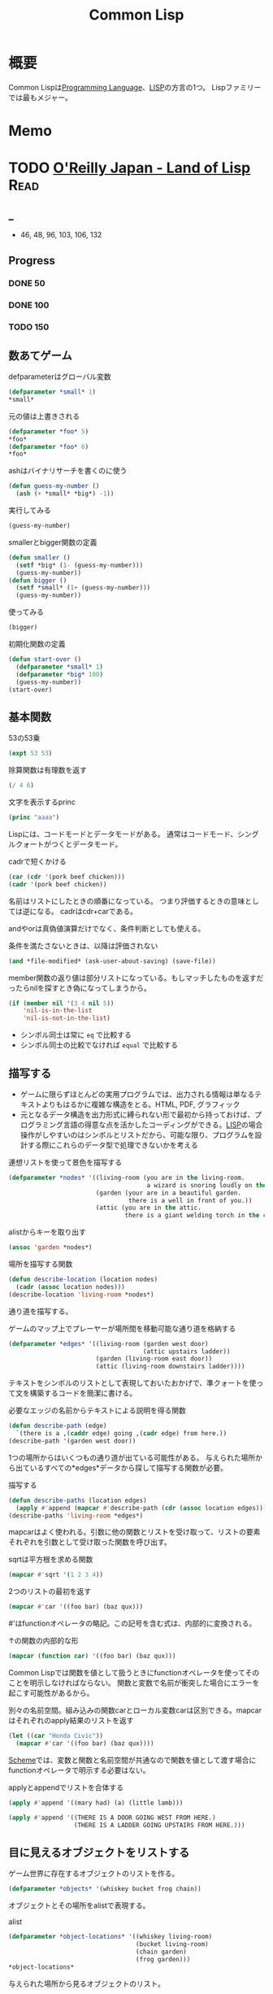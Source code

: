 :PROPERTIES:
:ID:       2337587f-0d95-484f-922a-f4cca1ace49e
:header-args+: :wrap :results raw
:END:
#+title: Common Lisp
* 概要
Common Lispは[[id:868ac56a-2d42-48d7-ab7f-7047c85a8f39][Programming Language]]、[[id:18fbe00f-4ec8-4ca0-adfa-2d1381669642][LISP]]の方言の1つ。
Lispファミリーでは最もメジャー。
* Memo
* TODO [[https://www.oreilly.co.jp/books/9784873115870/][O'Reilly Japan - Land of Lisp]]                                   :Read:
:LOGBOOK:
CLOCK: [2022-02-23 Wed 19:12]--[2022-02-23 Wed 19:37] =>  0:25
CLOCK: [2022-02-22 Tue 23:05]--[2022-02-22 Tue 23:30] =>  0:25
CLOCK: [2022-02-21 Mon 10:33]--[2022-02-21 Mon 10:59] =>  0:26
CLOCK: [2022-02-20 Sun 22:35]--[2022-02-20 Sun 23:00] =>  0:25
CLOCK: [2022-02-20 Sun 22:08]--[2022-02-20 Sun 22:33] =>  0:25
CLOCK: [2022-02-20 Sun 21:33]--[2022-02-20 Sun 21:58] =>  0:25
CLOCK: [2022-02-20 Sun 21:05]--[2022-02-20 Sun 21:31] =>  0:26
CLOCK: [2022-02-18 Fri 23:28]--[2022-02-18 Fri 23:53] =>  0:25
CLOCK: [2022-02-18 Fri 22:53]--[2022-02-18 Fri 23:18] =>  0:25
CLOCK: [2022-02-17 Thu 10:28]--[2022-02-17 Thu 10:53] =>  0:25
CLOCK: [2022-02-17 Thu 09:27]--[2022-02-17 Thu 09:52] =>  0:25
CLOCK: [2022-02-17 Thu 09:53]--[2022-02-17 Thu 10:18] =>  0:25
CLOCK: [2022-02-23 Wed 19:42]--[2022-02-23 Wed 20:07] =>  0:25
CLOCK: [2022-02-23 Wed 18:04]--[2022-02-23 Wed 18:29] =>  0:25
CLOCK: [2022-02-23 Wed 12:55]--[2022-02-23 Wed 13:20] =>  0:25
CLOCK: [2022-02-23 Wed 12:05]--[2022-02-23 Wed 12:30] =>  0:25
CLOCK: [2022-02-23 Wed 11:21]--[2022-02-23 Wed 11:46] =>  0:25
CLOCK: [2022-02-23 Wed 10:54]--[2022-02-23 Wed 11:19] =>  0:25
:END:
** _
- 46, 48, 96, 103, 106, 132
** Progress
*** DONE 50
CLOSED: [2022-02-17 Thu 23:42] DEADLINE: <2022-02-17 Thu 23:59>
*** DONE 100
CLOSED: [2022-02-22 Tue 23:25] DEADLINE: <2022-02-18 Fri 23:59>
*** TODO 150
** 数あてゲーム
#+caption: defparameterはグローバル変数
#+begin_src lisp
  (defparameter *small* 1)
  *small*
#+end_src

#+RESULTS:
#+begin_results
1
#+end_results

#+caption: 元の値は上書きされる
#+begin_src lisp
  (defparameter *foo* 5)
  ,*foo*
  (defparameter *foo* 6)
  ,*foo*
#+end_src

#+RESULTS:
#+begin_results
6
#+end_results

#+caption: ashはバイナリサーチを書くのに使う
#+begin_src lisp
  (defun guess-my-number ()
    (ash (+ *small* *big*) -1))
#+end_src

#+RESULTS:
#+begin_results
GUESS-MY-NUMBER
#+end_results

#+caption: 実行してみる
#+begin_src lisp
  (guess-my-number)
#+end_src

#+RESULTS:
#+begin_results
50
#+end_results

#+caption: smallerとbigger関数の定義
#+begin_src lisp
  (defun smaller ()
    (setf *big* (1- (guess-my-number)))
    (guess-my-number))
  (defun bigger ()
    (setf *small* (1+ (guess-my-number)))
    (guess-my-number))
#+end_src

#+RESULTS:
#+begin_results
BIGGER
#+end_results

#+caption: 使ってみる
#+begin_src lisp
  (bigger)
#+end_src

#+RESULTS:
#+begin_results
75
#+end_results

#+caption: 初期化関数の定義
#+begin_src lisp
  (defun start-over ()
    (defparameter *small* 1)
    (defparameter *big* 100)
    (guess-my-number))
  (start-over)
#+end_src

#+RESULTS:
#+begin_results
50
#+end_results
** 基本関数
#+caption: 53の53乗
#+begin_src lisp
(expt 53 53)
#+end_src

#+RESULTS:
#+begin_results
24356848165022712132477606520104725518533453128685640844505130879576720609150223301256150373
#+end_results

#+caption: 除算関数は有理数を返す
#+begin_src lisp
(/ 4 6)
#+end_src

#+RESULTS:
#+begin_results
2/3
#+end_results

#+caption: 文字を表示するprinc
#+begin_src lisp
(princ "aaaa")
#+end_src

#+RESULTS:
#+begin_results
aaaa
#+end_results

Lispには、コードモードとデータモードがある。
通常はコードモード、シングルクォートがつくとデータモード。

#+caption: cadrで短くかける
#+begin_src lisp
  (car (cdr '(pork beef chicken)))
  (cadr '(pork beef chicken))
#+end_src
名前はリストにしたときの順番になっている。
つまり評価するときの意味としては逆になる。
cadrはcdr+carである。

andやorは真偽値演算だけでなく、条件判断としても使える。
#+caption: 条件を満たさないときは、以降は評価されない
#+begin_src lisp
  (and *file-modified* (ask-user-about-saving) (save-file))
#+end_src

member関数の返り値は部分リストになっている。もしマッチしたものを返すだったらnilを探すとき偽になってしまうから。
#+caption:
#+begin_src lisp
  (if (member nil '(3 4 nil 5))
      'nil-is-in-the-list
      'nil-is-not-in-the-list)
#+end_src

- シンボル同士は常に ~eq~ で比較する
- シンボル同士の比較でなければ ~equal~ で比較する
** 描写する
- ゲームに限らずほとんどの実用プログラムでは、出力される情報は単なるテキストよりもはるかに複雑な構造をとる。HTML, PDF, グラフィック
- 元となるデータ構造を出力形式に縛られない形で最初から持っておけば、プログラミング言語の得意な点を活かしたコーディングができる。[[id:18fbe00f-4ec8-4ca0-adfa-2d1381669642][LISP]]の場合操作がしやすいのはシンボルとリストだから、可能な限り、プログラムを設計する際にこれらのデータ型で処理できないかを考える

#+caption: 連想リストを使って景色を描写する
#+begin_src lisp
  (defparameter *nodes* '((living-room (you are in the living-room.
                                        a wizard is snoring loudly on the couch.))
                          (garden (your are in a beautiful garden.
                                   there is a well in front of you.))
                          (attic (you are in the attic.
                                  there is a giant welding torch in the corner.))))
#+end_src

#+RESULTS:
#+begin_results
*NODES*
#+end_results

#+caption: alistからキーを取り出す
#+begin_src lisp
  (assoc 'garden *nodes*)
#+end_src

#+RESULTS:
#+begin_results
(GARDEN (YOUR ARE IN A BEAUTIFUL GARDEN. THERE IS A WELL IN FRONT OF YOU.))
#+end_results

#+caption: 場所を描写する関数
#+begin_src lisp
  (defun describe-location (location nodes)
    (cadr (assoc location nodes)))
  (describe-location 'living-room *nodes*)
#+end_src

#+RESULTS:
#+begin_results
(YOU ARE IN THE LIVING-ROOM. A WIZARD IS SNORING LOUDLY ON THE COUCH.)
#+end_results

通り道を描写する。
#+caption: ゲームのマップ上でプレーヤーが場所間を移動可能な通り道を格納する
#+begin_src lisp
  (defparameter *edges* '((living-room (garden west door)
                                       (attic upstairs ladder))
                          (garden (living-room east door))
                          (attic (living-room downstairs ladder))))
#+end_src

#+RESULTS:
#+begin_results
*EDGES*
#+end_results

テキストをシンボルのリストとして表現しておいたおかげで、準クォートを使って文を構築するコードを簡潔に書ける。

#+caption: 必要なエッジの名前からテキストによる説明を得る関数
#+begin_src lisp
  (defun describe-path (edge)
    `(there is a ,(caddr edge) going ,(cadr edge) from here.))
  (describe-path '(garden west door))
#+end_src

#+RESULTS:
#+begin_results
(THERE IS A DOOR GOING WEST FROM HERE.)
#+end_results

1つの場所からはいくつもの通り道が出ている可能性がある。
与えられた場所から出ているすべての*edges*データから探して描写する関数が必要。

#+caption: 描写する
#+begin_src lisp
  (defun describe-paths (location edges)
    (apply #'append (mapcar #'describe-path (cdr (assoc location edges)))))
  (describe-paths 'living-room *edges*)
#+end_src

#+RESULTS:
#+begin_results
(THERE IS A DOOR GOING WEST FROM HERE. THERE IS A LADDER GOING UPSTAIRS FROM
 HERE.)
#+end_results

mapcarはよく使われる。引数に他の関数とリストを受け取って、リストの要素それぞれを引数として受け取った関数を呼び出す。
#+caption: sqrtは平方根を求める関数
#+begin_src lisp
(mapcar #'sqrt '(1 2 3 4))
#+end_src

#+RESULTS:
#+begin_results
(1 1.4142135 1.7320508 2)
#+end_results

#+caption: 2つのリストの最初を返す
#+begin_src lisp
  (mapcar #'car '((foo bar) (baz qux)))
#+end_src

#+RESULTS:
#+begin_results
(FOO BAZ)
#+end_results

#'はfunctionオペレータの略記。この記号を含む式は、内部的に変換される。
#+caption: ↑の関数の内部的な形
#+begin_src lisp
  (mapcar (function car) '((foo bar) (baz qux)))
#+end_src

#+RESULTS:
#+begin_results
(FOO BAZ)
#+end_results

Common Lispでは関数を値として扱うときにfunctionオペレータを使ってそのことを明示しなければならない。
関数と変数で名前が衝突した場合にエラーを起こす可能性があるから。

#+caption: 別々の名前空間。組み込みの関数carとローカル変数carは区別できる。mapcarはそれぞれのapply結果のリストを返す
#+begin_src lisp
  (let ((car "Honda Civic"))
    (mapcar #'car '((foo bar) (baz qux))))
#+end_src

#+RESULTS:
#+begin_results
(FOO BAZ)
#+end_results

[[id:53a7a781-8398-4069-8735-6ac5b8c3bc05][Scheme]]では、変数と関数と名前空間が共通なので関数を値として渡す場合にfunctionオペレータで明示する必要はない。

#+caption: applyとappendでリストを合体する
#+begin_src lisp
  (apply #'append '((mary had) (a) (little lamb)))
#+end_src

#+RESULTS:
#+begin_results
(MARY HAD A LITTLE LAMB)
#+end_results

#+caption:
#+begin_src lisp
  (apply #'append '((THERE IS A DOOR GOING WEST FROM HERE.)
                    (THERE IS A LADDER GOING UPSTAIRS FROM HERE.)))
#+end_src

#+RESULTS:
#+begin_results
(THERE IS A DOOR GOING WEST FROM HERE. THERE IS A LADDER GOING UPSTAIRS FROM
 HERE.)
#+end_results

** 目に見えるオブジェクトをリストする
ゲーム世界に存在するオブジェクトのリストを作る。

#+caption:
#+begin_src lisp
(defparameter *objects* '(whiskey bucket frog chain))
#+end_src

#+RESULTS:
#+begin_results
*OBJECTS*
#+end_results

オブジェクトとその場所をalistで表現する。
#+caption: alist
#+begin_src lisp
  (defparameter *object-locations* '((whiskey living-room)
                                     (bucket living-room)
                                     (chain garden)
                                     (frog garden)))
  *object-locations*
#+end_src

#+RESULTS:
#+begin_results
((WHISKEY LIVING-ROOM) (BUCKET LIVING-ROOM) (CHAIN GARDEN) (FROG GARDEN))
#+end_results

与えられた場所から見るオブジェクトのリスト。
#+caption: labelsでローカル関数が定義できる
#+begin_src lisp
  (defun objects-at (loc objs obj-locs)
    (labels ((at-loc-p (obj)
               (eq (cadr (assoc obj obj-locs)) loc)))
      (remove-if-not #'at-loc-p objs)))
#+end_src

#+RESULTS:
#+begin_results
OBJECTS-AT
#+end_results

objects-atを使ってみる。

#+caption: living-roomにあるobjectを描写する
#+begin_src lisp
(objects-at 'living-room *objects* *object-locations*)
#+end_src

#+RESULTS:
#+begin_results
(WHISKEY BUCKET)
#+end_results

ある場所で見えるオブジェクトの一覧。

#+caption: オブジェクト一覧
#+begin_src lisp
  (defun describe-objects (loc objs obj-loc)
    (labels ((describe-obj (obj)
               `(you see a ,obj on the floor.)))
      (apply #'append (mapcar #'describe-obj (objects-at loc objs obj-loc)))))
#+end_src

#+RESULTS:
#+begin_results
DESCRIBE-OBJECTS
#+end_results

使ってみる。

#+caption:
#+begin_src lisp
  (describe-objects 'living-room *objects* *object-locations*)
#+end_src

#+RESULTS:
#+begin_results
(YOU SEE A WHISKEY ON THE FLOOR. YOU SEE A BUCKET ON THE FLOOR.)
#+end_results

** 現在地を保持する
現在値を保持する変数を作る。

#+caption: 現在地を保持する
#+begin_src lisp
  (defparameter *location* 'living-room)
  *location*
#+end_src

#+RESULTS:
#+begin_results
LIVING-ROOM
#+end_results

プレイヤーがタイプするlook関数を作る。見えるものすべてを描写する。

#+caption: 見えるものすべてを描写する
#+begin_src lisp
  (defun look ()
  (append (describe-location *location* *nodes*)
        (describe-paths *location* *edges*)
        (describe-objects *location* *objects* *object-locations*)))
  (look)
#+end_src

#+RESULTS:
#+begin_results
(YOU ARE IN THE LIVING-ROOM. A WIZARD IS SNORING LOUDLY ON THE COUCH. THERE IS
 A DOOR GOING WEST FROM HERE. THERE IS A LADDER GOING UPSTAIRS FROM HERE. YOU
 SEE A WHISKEY ON THE FLOOR. YOU SEE A BUCKET ON THE FLOOR.)
#+end_results

look関数はグローバル変数を読むから、関数的ではない。
** 動き回る
#+caption: 歩き回るwalk関数。find関数はリストから与えた要素を探す関数
#+begin_src lisp
  (defun walk (direction)
    (let ((next (find direction
                      (cdr (assoc *location* *edges*))
                      :key #'cadr)))
      (if next
          (progn (setf *location* (car next))
                 (look))
          '(you cannot go that way.))))
#+end_src

#+RESULTS:
#+begin_results
WALK
#+end_results

#+caption: findの例: シンボルyをcadrに持つような最初の要素をリストから探し出す
#+begin_src lisp
  (find 'y '((5 x) (3 y) (7 z)) :key #'cadr)
#+end_src

#+RESULTS:
#+begin_results
(3 Y)
#+end_results

#+caption: findの例2: シンボルyをcarに持つような最初の要素をリストから探し出す
#+begin_src lisp
  (find '3 '((5 x) (3 y) (7 z)) :key #'car)
#+end_src

#+RESULTS:
#+begin_results
(3 Y)
#+end_results

:key #'carはキーワード引数。
コロンで始まる名前、続く値で構成されている。

#+caption: walkを使ってみる
#+begin_src lisp
(walk 'west)
#+end_src

#+RESULTS:
#+begin_results
(YOUR ARE IN A BEAUTIFUL GARDEN. THERE IS A WELL IN FRONT OF YOU. THERE IS A
 DOOR GOING EAST FROM HERE. YOU SEE A FROG ON THE FLOOR. YOU SEE A CHAIN ON THE
 FLOOR.)
#+end_results

** オブジェクトを手に取る
pushとassocを使うことで、alistの値が変更されたかのように見せることができる。

#+caption: オブジェクトの場所を管理している変数 *object-locations*を変更する
#+begin_src lisp
  (defun pickup (object)
    (cond ((member object
                   (objects-at *location* *objects* *object-locations*))
           (push (list object 'body) *object-locations*)
           `(you are now carrying the ,object))
          (t '(you cannot get that.))))
#+end_src

#+RESULTS:
#+begin_results
PICKUP
#+end_results

#+caption: リビングに戻る
#+begin_src lisp
(walk 'east)
#+end_src

#+RESULTS:
#+begin_results
(YOU ARE IN THE LIVING-ROOM. A WIZARD IS SNORING LOUDLY ON THE COUCH. THERE IS
 A DOOR GOING WEST FROM HERE. THERE IS A LADDER GOING UPSTAIRS FROM HERE. YOU
 SEE A WHISKEY ON THE FLOOR. YOU SEE A BUCKET ON THE FLOOR.)
#+end_results

#+caption: ウィスキーを取る
#+begin_src lisp
  (pickup 'whiskey)
#+end_src

#+RESULTS:
#+begin_results
(YOU CANNOT GET THAT.)
#+end_results

alist中の値を置き換えたければ、新しい要素をリストにpushするだけでいい。
assocは最も新しい値だけを返すから。

#+caption: 持っているものを調べる
#+begin_src lisp
  (defun inventory ()
      (cons 'items- (objects-at 'body *objects* *object-locations*)))
  (inventory)
#+end_src

#+RESULTS:
#+begin_results
(ITEMS-)
#+end_results

#+caption: pushは先頭に新しいリストを追加する
#+begin_src lisp
  (defparameter *foo* '(1 2 3))
  (push 7 *foo*)
#+end_src

#+RESULTS:
#+begin_results
(7 1 2 3)
#+end_results

#+caption: ↑と同じことをsetfで表現する
#+begin_src lisp
(setf *foo* (cons 7 '(1 2 3)))
#+end_src

#+RESULTS:
#+begin_results
(7 1 2 3)
#+end_results

動作を試す。
居間に戻ってウィスキーを取る。

#+caption: 歩く
#+begin_src lisp
(walk 'east)
#+end_src

#+RESULTS:
#+begin_results
(YOU CANNOT GO THAT WAY.)
#+end_results

#+caption: ウィスキーを取る
#+begin_src lisp
(pickup 'whiskey)
#+end_src

#+RESULTS:
#+begin_results
(YOU ARE NOW CARRYING THE WHISKEY)
#+end_results

** テキストの表示と読み込み
#+caption: 表示する
#+begin_src lisp
(print "foo")
#+end_src

#+RESULTS:
#+begin_results
foo
#+end_results

#+caption: printは改行する
#+begin_src lisp :results output
  (progn (print "this")
         (print "is")
         (print "a")
         (print "test"))
#+end_src

#+RESULTS:
#+begin_results

"this"
"is"
"a"
"test"
#+end_results

#+caption: prin1は改行しない
#+begin_src lisp :results output
  (progn (prin1 "this")
         (prin1 "is")
         (prin1 "a")
         (prin1 "test"))
#+end_src

#+RESULTS:
#+begin_results
this""is""a""test
#+end_results

prin1の方がやってることは少ないので、より基本的な関数であると言える。組み合わせの自由度も高く、したがって大規模なコードの中でよく見られる。

入力させて挨拶を返す関数。
#+caption: プロンプトから呼び出して、入力を待つ。入力はダブルクォートで囲む必要がある
#+begin_src lisp
  (defun say-hello ()
    (print "Please type your name:")
    (let ((name (read)))
      (print "Nice to meet you, ")
      (print name)))
#+end_src

printはコンピュータ向け、princは人間向け。
printは元のデータを表示する。printcは文字列にして表示する。

ダブルクォートをつけなくていい改良版。

#+caption: princ, read-lineを使う
#+begin_src lisp
  (defun say-hello()
    (princ "Please type your name:")
    (let ((name (read-line)))
      (princ "Nice to meet you, ")
      (princ name)))
#+end_src

#+RESULTS:
#+begin_results
SAY-HELLO
#+end_results

** データの対称性
プログラムコードとデータを同じデータ構造を使って扱うプログラミング言語は、同図象性を持つ、と呼ばれる。

- '(+ 1 2) → データモード
- (+ 1 2) → コードモード

evalは強力で、自己書き換えのプログラムを書くには役立つ。が、普段はほとんど使わない。

** 専用のインターフェースを追加する
専用のREPLを作るのは簡単にできる。
#+caption:
#+begin_src lisp
  (defun game-repl ()
    (loop (print (eval (read)))))
  (game-repl)
#+end_src

REPLでの実行。

#+begin_src lisp
CL-USER> (look)
(YOU ARE IN THE LIVING-ROOM. A WIZARD IS SNORING LOUDLY ON THE COUCH. THERE IS
 A DOOR GOING WEST FROM HERE. THERE IS A LADDER GOING UPSTAIRS FROM HERE. YOU
 SEE A BUCKET ON THE FLOOR.)
#+end_src

quit呼び出しを検知して、replを抜けられるようにする。

#+caption: ローカル変数cmdにコマンドを保存しておいて、判断する
#+begin_src lisp
  (defun game-repl ()
    (let ((cmd (game-read)))
      (unless (eq (car cmd) 'quit)
        (game-print (game-eval cmd))
        (game-repl))))
#+end_src

#+RESULTS:
#+begin_results
GAME-REPL
#+end_results

カッコをつけなくてもコマンド入力できるようにする。
walk east とタイプしたなら、(walk east) になる。
#+caption: カッコを付け足して評価する
#+begin_src lisp
  (defun game-read ()
    (let ((cmd (read-from-string
                (concatenate 'string "(" (read-line) ")"))))
      (flet ((quote-it (x)
               (list 'quote x)))
        (cons (car cmd) (mapcar #'quote-it (cdr cmd))))))
#+end_src

#+RESULTS:
#+begin_results
GAME-READ
#+end_results

game-evalではあらかじめ決めたコマンドだけを呼べるようにする。
#+caption: 変数に入れておいたコマンドだけ実行できる
#+begin_src lisp
  (defparameter *allowed-commands* '(look walk pickup inventory))

  (defun game-eval (sexp)
    (if (member (car sexp) *allowed-commands*)
        (eval sexp)
        '(i do not know that command.)))
#+end_src

#+RESULTS:
#+begin_results
GAME-EVAL
#+end_results

テキストをいい感じに変換する関数が必要。
#+caption: 内部表現にすぎないシンボルのリストを文字列に変換する。coerce関数を使って文字列を文字のリストに変換することで、解くべき問題をリスト処理へと落とし込んでいる
#+begin_src lisp
  (defun tweak-text (lst caps lit)
    (when lst
      (let ((item (car lst))
            (rest (cdr lst)))
        (cond ((eql item #\space) (cons item (tweak-text rest caps lit)))
              ((member item '(#\! #\? #\.)) (cons item (tweak-text rest t lit))) ;; 文章の先頭は、!,?,.,のあとに現れる
              ((eql item #\") (tweak-text rest caps (not lit)))
              (lit (cons  item (tweak-text rest nil lit)))
              (caps (cons (char-upcase item) (tweak-text rest nil lit)))
              (t (cons (char-downcase item) (tweak-text rest nil nil))))))) ;; どの条件も満たさなければ、小文字になる

  (defun game-print (lst)
    (princ (coerce (tweak-text (coerce (string-trim "() "
                                                    (prin1-to-string lst))
                                       'list)
                               t
                               nil)
                   'string)
           (fresh-line)))
#+end_src

#+RESULTS:
#+begin_results
GAME-PRINT
#+end_results

途中で大文字が出てくる場合に対応している。
#+caption: "がでてきた場合は無視して、残りの処理を続行する
#+begin_src lisp
(game-print '(not only does this sentence have a "comma," it also mentions the "iPad."))
#+end_src

#+RESULTS:
#+begin_results
Not only does this sentence have a comma, it also mentions the iPad.
#+end_results

** Lambda
そもそもLispが産まれたのは、lambdaコマンドのためだった。

lambdaを使えば、名前を与えずに関数を作れる。

#+caption: 関数引数に渡すことができる
#+begin_src lisp
  (mapcar (lambda (n) (/ n 2)) '(2 4 6))
#+end_src

#+RESULTS:
#+begin_results
(1 2 3)
#+end_results

#+caption: 関数引数に渡すことができる
#+begin_src lisp
  (funcall (lambda (n) (/ n 2)) 2)
#+end_src

#+RESULTS:
#+begin_results
1
#+end_results

lambdaの引数は評価されずlambdaに渡される。つまり、lambdaは本物の関数ではない。これはマクロとよばれる。[[id:18fbe00f-4ec8-4ca0-adfa-2d1381669642][LISP]]の関数の引数は、関数自体が評価される前にすべて評価される。
lambdaが返す値は通常のLisp関数である。
多くの言語では、関数と値の世界を分けようとしている。Lispでは、この2つの世界をつなぐことができる。

関数を普通のデータのように受け渡しできるという機能は、とても便利である。純粋に数学的な意味では、lambdaが唯一のLispコマンドといえる。(ラムダ算法…lambdaを唯一のコマンドする理論的なプログラミング言語のようなもの。)

- lambda形式はLispシステムの中で最も根源的なコマンドである
- Lispの他の関数はlambdaの概念を元に導かれている
- lambdaはLispのアイディアそのものが産まれた中心にある概念
** 奇妙なリスト
#+caption: 通常のリスト
#+begin_src lisp
(cons 1 (cons 2 (cons 3 nil)))
#+end_src

#+RESULTS:
#+begin_results
(1 2 3)
#+end_results

#+caption: リストの最後のnilが見つからなかったとき、3の前に . をつけて表示する
#+begin_src lisp
(cons 1 (cons 2 3))
#+end_src

#+RESULTS:
#+begin_results
(1 2 . 3)
#+end_results

最後がnilではないことを明示するために.をつけている。
ドットリストは、対を表現するのによく使う。

リストの最後がリストの最初を指すような、循環しているリストもある。
遊ぶ前に準備する。
#+caption: ループで止まるのを防ぐ設定
#+begin_src lisp
(setf *print-circle* t)
#+end_src

#+RESULTS:
#+begin_results
T
#+end_results

#+caption: 循環リストを作る
#+begin_src lisp
  (defparameter foo (list 1 2 3))
  (setf (cdddr foo) foo)
#+end_src

#+RESULTS:
#+begin_results
#1=(1 2 3 . #1#)
#+end_results
** 連想リスト
コンスセルから作られるデータ構造の中でも特に便利なのは、連想リスト。
#+caption: 連想リストと、assocによるアクセス
#+begin_src lisp
  (defparameter *drink-order* '((bill . double-espresso)
                                (lisa . small-drip-coffee)
                                (john . medium-latter)))
  (assoc 'lisa *drink-order*)
#+end_src

#+RESULTS:
#+begin_results
(LISA . SMALL-DRIP-COFFEE)
#+end_results

追加。
#+caption: 追加。lisaが2つあることがわかる
#+begin_src lisp
(push '(lisa . large-mocha-with-whipped-cream) *drink-order*)
#+end_src

#+RESULTS:
#+begin_results
((LISA . LARGE-MOCHA-WITH-WHIPPED-CREAM) (BILL . DOUBLE-ESPRESSO)
 (LISA . SMALL-DRIP-COFFEE) (JOHN . MEDIUM-LATTER))
#+end_results

#+caption: assocで優先されるのは先にあるほうだから、新しい値に入れ替わったことになる
#+begin_src lisp
(assoc 'lisa *drink-order*)
#+end_src

#+RESULTS:
#+begin_results
(LISA . LARGE-MOCHA-WITH-WHIPPED-CREAM)
#+end_results

そのため、データの変更履歴をたどることも可能。
** ノードの変換
グラフ構造を視覚的に表現するために、graphvizを使う。
フォーマットを出力するための関数を書く。

#+caption: DOTフォーマットが受け付けない文字(アルファベットでも数字でもない)をすべてアンダースコアに変更する
#+begin_src lisp
  (defun dot-name (exp)
      (substitute-if #\_ (complement #'alphanumericp) (prin1-to-string exp)))
  (dot-name 'foo!)
#+end_src

#+RESULTS:
#+begin_results
FOO_
#+end_results

substitute-ifは、与えられたテスト関数の結果によって値を置き換える関数。
#+caption: 数字をeに変換する
#+begin_src lisp
(substitute-if #\e #'digit-char-p "I'm a l33t hack3r!")
#+end_src

#+RESULTS:
#+begin_results
I'm a leet hacker!
#+end_results

substitute-ifは、リストも処理できる。
#+caption: 奇数を0に置き換える
#+begin_src lisp
(substitute-if 0 #'oddp '(1 2 3 4 5 6 7 8 9))
#+end_src

#+RESULTS:
#+begin_results
(0 2 0 4 0 6 0 8 0)
#+end_results

グラフのノードにラベルをつける。
#+caption: write-to-string のキーワード引数prettyは、人間用に改行などを整形してくれるのをオフにするため
#+begin_src lisp
  (defparameter *max-label-length* 30)

  (defun dot-label (exp)
    (if exp
        (let ((s (write-to-string exp :pretty nil)))
          (if (> (length s) *max-label-length*)
              (concatenate 'string (subseq s 0 (- *max-label-length* 3)) "...")
              s))
        ""))
#+end_src

#+RESULTS:
#+begin_results
DOT-LABEL
#+end_results

ノードのalistを取ってその情報をDOTの形で生成する関数を書く。
#+caption: mapcはmapcarの変種で、結果のリストを返さない。ここではREPLで出力される情報だけが重要(副作用だけを使う)なため
#+begin_src lisp
  (defun nodes->dot (nodes)
    (mapc (lambda (node)
            (fresh-line)
            (princ (dot-name (car node)))
            (princ "[label=\"")
            (princ (dot-label node))
            (princ "\"];"))
          nodes))
#+end_src

#+RESULTS:
#+begin_results
NODES->DOT
#+end_results

#+caption: 変換したいalistを再定義しておく
#+begin_src lisp
  (defparameter *wizard-edges* '((living-room (garden west door)
                           (attic upstairs ladder))
                          (garden (living-room east door))
                          (attic (living-room downstairs ladder))))

  (defparameter *wizard-nodes* '((living-room (you are in the living-room.
                                        a wizard is snoring loudly on the couch.))
                          (garden (your are in a beautiful garden.
                                   there is a well in front of you.))
                          (attic (you are in the attic.
                                  there is a giant welding torch in the corner.))))
#+end_src

#+RESULTS:
#+begin_results
*WIZARD-NODES*
#+end_results

#+caption:
#+begin_src lisp :results output
  (nodes->dot *wizard-nodes*)
#+end_src

#+RESULTS:
#+begin_results
LIVING_ROOM[label="(LIVING-ROOM (YOU ARE IN TH..."];
GARDEN[label="(GARDEN (YOUR ARE IN A BEAU..."];
ATTIC[label="(ATTIC (YOU ARE IN THE ATTI..."];
#+end_results

次は、エッジをDOTの情報として書き出す。
#+caption:
#+begin_src lisp
  (defun edges->dot (edges)
    (mapc (lambda (node)
            (mapc (lambda (edge)
                    (fresh-line)
                    (princ (dot-name (car node)))
                    (princ "->")
                    (princ (dot-name (car edge)))
                    (princ "[label=\"")
                    (princ (dot-label (cdr edge)))
                    (princ "\"];"))
                  (cdr node)))
          edges))
#+end_src

#+RESULTS:
#+begin_results
EDGES->DOT
#+end_results

* [[https://www.amazon.co.jp/%E5%88%9D%E3%82%81%E3%81%A6%E3%81%AE%E4%BA%BA%E3%81%AE%E3%81%9F%E3%82%81%E3%81%AELISP-%E5%A2%97%E8%A3%9C%E6%94%B9%E8%A8%82%E7%89%88-%E7%AB%B9%E5%86%85-%E9%83%81%E9%9B%84/dp/4798119415/ref=pd_vtp_3/356-6212978-4622712][初めての人のためのLISP]]
CLOSED: [2022-03-03 Thu 12:17] DEADLINE: <2022-02-25 Fri>
:LOGBOOK:
CLOCK: [2022-03-03 Thu 11:31]--[2022-03-03 Thu 11:56] =>  0:25
CLOCK: [2022-03-02 Wed 22:59]--[2022-03-02 Wed 23:24] =>  0:25
CLOCK: [2022-03-02 Wed 21:50]--[2022-03-02 Wed 22:15] =>  0:25
CLOCK: [2022-03-01 Tue 10:19]--[2022-03-01 Tue 10:44] =>  0:25
CLOCK: [2022-02-27 Sun 17:54]--[2022-02-27 Sun 18:19] =>  0:25
CLOCK: [2022-02-27 Sun 14:44]--[2022-02-27 Sun 15:09] =>  0:25
CLOCK: [2022-02-27 Sun 13:40]--[2022-02-27 Sun 14:05] =>  0:25
CLOCK: [2022-02-27 Sun 12:44]--[2022-02-27 Sun 13:09] =>  0:25
CLOCK: [2022-02-19 Sat 20:00]--[2022-02-19 Sat 20:25] =>  0:25
CLOCK: [2022-02-18 Fri 22:02]--[2022-02-18 Fri 22:27] =>  0:25
CLOCK: [2022-02-18 Fri 21:36]--[2022-02-18 Fri 22:01] =>  0:25
CLOCK: [2022-02-18 Fri 00:09]--[2022-02-18 Fri 00:34] =>  0:25
CLOCK: [2021-12-13 Mon 22:58]--[2021-12-13 Mon 23:07] =>  0:09
CLOCK: [2021-12-13 Mon 09:15]--[2021-12-13 Mon 09:55] =>  0:40
CLOCK: [2021-12-13 Mon 00:03]--[2021-12-13 Mon 00:54] =>  0:51
:END:
** _
Lispの考え方に焦点を当てた入門本。
解説で使われているのは[[id:2337587f-0d95-484f-922a-f4cca1ace49e][Common Lisp]]。

- 128, 162, 175, 191, 201, 210, 220, 304
** Progress
*** DONE 200
CLOSED: [2022-02-18 Fri 10:57] DEADLINE: <2022-02-18 Fri 23:59>
*** DONE 220
CLOSED: [2022-02-20 Sun 00:29] DEADLINE: <2022-02-18 Fri 23:59>
*** DONE 240
CLOSED: [2022-02-27 Sun 14:48] DEADLINE: <2022-02-27 Sun 23:59>
*** DONE 260
CLOSED: [2022-03-02 Wed 22:38]
*** DONE 280
CLOSED: [2022-03-02 Wed 22:38]
*** DONE 300
CLOSED: [2022-03-02 Wed 22:38]
** cond
#+caption: condは条件式の処理に使う。
#+begin_src lisp
  (cond ((>= 1 1) (print 0))
        ((= 0 0) (print 1)))
#+end_src

#+RESULTS:
: 0
** member
#+caption: member関数は、リストのトップレベルに望むものがあるか調べる
#+begin_src lisp
  (defun my-member (x y)
    (cond ((null y) nil)
          ((eq x (car y)) t)
          (t (member x (cdr y)))))
  (my-member 'a '(a b))
#+end_src

#+RESULTS:
#+begin_results
T
#+end_results

#+caption: 無い場合はnilを返す
#+begin_src lisp
  (my-member 'c '(a b))
#+end_src

#+RESULTS:
#+begin_results
NIL
#+end_results
** assoc
#+caption: assoc関数は辞書を検索する
#+begin_src lisp
  (setq dict '((unum . 1) (duo . 2) (tria . 3)))
  (assoc 'unum dict)
#+end_src

#+RESULTS:
#+begin_results
(UNUM . 1)
#+end_results

#+caption: assocの定義
#+begin_src lisp
  (defun my-assoc (x y)
    (cond ((null y) nil)
          ((eq x (caar y)) (car y))
          (t (assoc x (cdr y)))))
  (my-assoc 'unum dict)
#+end_src

#+RESULTS: assocの定義
#+begin_results
(UNUM . 1)
#+end_results

** rassoc
#+caption: rassocは逆引き関数。辞書からcdrを検索する
#+begin_src lisp
  (defun my-rassoc (x y)
    (cond ((null y) nil)
          ((eq x (cdar y)) (car y))
          (t (rassoc x (cdr y)))))
  (my-rassoc 1 dict)
#+end_src

#+RESULTS:
#+begin_results
(UNUM . 1)
#+end_results

ドット記法で ~(reiko . (3 712 5648))~ は、
~(reiko 3 712 5678)~ と同じ。後ろの方がリストになっているとドットは書かない慣習。

Lispにおける式は、題付きリストといえる。
(関数 引数1 引数2 ...)
は、関数と引数のリストとのドット対、
(関数 . 引数のリスト)
と考えることができる。
** replaca
#+caption: rplacaはxが指しているセルのcarをyに置き換える
#+begin_src lisp
(rplaca '(1 1) 2)
#+end_src

#+RESULTS:
#+begin_results
(2 1)
#+end_results

#+caption: rplacdはcdrバージョン
#+begin_src lisp
(rplacd '(1 1) 2)
#+end_src

#+RESULTS:
#+begin_results
(1 . 2)
#+end_results

#+caption: alistを書き換える関数
#+begin_src lisp
  (defun update-phone (p x y)
      (rplacd (assoc x p) y)
      p  )

  (setq dict '((unum . 1) (duo . 2) (tria . 3)))
  (update-phone dict 'unum 111)
#+end_src

#+RESULTS:
#+begin_results
((UNUM . 111) (DUO . 2) (TRIA . 3))
#+end_results

** remove
#+caption: xと等しいトップレベルの要素をすべて削除してみる
#+begin_src lisp
  (defun my-remove (x y)
    (cond ((null y) nil)
          ((eq (car y) x) (remove x (cdr y)))
          (t (cons (car y) (remove x (cdr y))))))
(my-remove 'mo '(to mo do mo mo to mo to mo))
#+end_src

#+RESULTS:
#+begin_results
(TO DO TO TO)
#+end_results

#+caption: マッチした最初のリストを取り除く。書き換えるべきセルは、1つ前のセル。
#+begin_src lisp
  (defun my-delete-1 (x y)
    (setq y (cons 'dummy y))
    (my-del2 x (cdr y) y)
    (cdr y))

  (defun my-del2 (x y z)
    (cond ((null y) nil)
          ((eq (car y) x) (rplacd z (cdr y)))
          (t (my-del2 x (cdr y) y))))
  (my-delete-1 'mo '(mo mo mo to to to))
#+end_src

#+RESULTS:
#+begin_results
(MO MO TO TO TO)
#+end_results

#+caption: 再帰関数が取る変数を少なくしたバージョン
#+begin_src lisp
  (defun my-delete (x y)
    (setq y (cons 'dummy y))
    (my-dela x y)
    (cdr y))

  (defun my-dela (x y)
    (cond ((null (cdr y)) nil)
          ((eq (cadr y) x)
           (rplacd y (cddr y))
           (my-dela x (cdr y)))
    (t (my-dela x (cdr y)))))

  (my-delete 'mo '(mo to mo to))
#+end_src

#+RESULTS:
#+begin_results
(TO TO TO)
#+end_results
** nreverse
#+caption: nreverseはリストを逆にする関数
#+begin_src lisp
(nreverse '(A B C))
#+end_src

#+RESULTS:
#+begin_results
(C B A)
#+end_results

#+caption: nreverseを定義する(バグ)
#+begin_src lisp
  (defun my-nreverse (x)
    (nrev2 x nil))

  (defun nrev2 (x r)
    (cond ((null x) r)
          (t (rplacd x r)
             (nrev2 (cdr x) x))))
  (my-nreverse '(A B C))
#+end_src

#+RESULTS:
#+begin_results
(A)
#+end_results

特殊形式prog1。
(prog1 式1 式2 式3 ...)
は返す値が式1の値。これを使って修正する。

#+caption: nrev2の修正版。prog1を使う
#+begin_src lisp
  (defun nrev2 (x r)
    (cond ((null x) r)
          (t (prog1 (nrev2 (cdr x) x)
               (rplacd x r)))))
  (my-nreverse '(A B C))
#+end_src

#+RESULTS:
#+begin_results
(C B A)
#+end_results
** 破壊的関数
nreverseは破壊的。

#+caption: 返される値は逆になる
#+begin_src lisp
  (setq numl '(1 2 3))
  (nreverse numl)
#+end_src

#+RESULTS:
#+begin_results
(3 2 1)
#+end_results

#+caption: 元のリストは破壊される
#+begin_src lisp
  numl
#+end_src

#+RESULTS:
#+begin_results
(1)
#+end_results

破壊的関数にはsetqを使うとよい。
#+caption: numlにnreverseした後の値が入っている
#+begin_src lisp
  (setq numl '(1 2 3))
  (setq numl (nreverse numl))
  numl
#+end_src

#+RESULTS:
#+begin_results
(3 2 1)
#+end_results

** append, nconc
appendの破壊版がnconc。
#+caption: appendは非破壊
#+begin_src lisp
  (setq numl '(1 2 3))
  (append numl 1)
  numl
#+end_src

#+RESULTS:
#+begin_results
(1 2 3)
#+end_results

#+caption: nconcは破壊的
#+begin_src lisp
  (setq numl '(1 2 3))
  (nconc numl 1)
  numl
#+end_src

#+RESULTS:
#+begin_results
(1 2 3 . 1)
#+end_results

#+caption: nconcを定義する。xに破壊的変更して、xを最後に返す
#+begin_src lisp
  (defun my-nconc (x y)
    (cond ((null x) y)
          (t (rplacd (last x) y) x)))
  (my-nconc '(1 2 3) 1)
#+end_src

#+RESULTS:
#+begin_results
(1 2 3 . 1)
#+end_results
** last
#+caption:
#+begin_src lisp
  (defun my-last (x)
    (cond ((null x) nil)
          (t (my-last2 x))))

  (defun my-last2 (x)
    (cond ((null (cdr x)) x)
          (t (my-last2 (cdr x)))))

  (my-last '(1 2 3))
#+end_src

#+RESULTS:
#+begin_results
(3)
#+end_results

** subst
#+caption: substはaをbに置き換える関数
#+begin_src lisp
  (subst 'a 'b '(a b (a b (b ba) nil a)))
#+end_src

#+RESULTS:
#+begin_results
(A A (A A (A BA) NIL A))
#+end_results

#+caption: substの定義
#+begin_src lisp
  (defun my-subst (new old tree)
    (cond ((eq old Tree) new)
          ((atom tree) tree)
          (t (cons (subst new old (car tree))
                   (subst new old (cdr tree))))))
  (my-subst 'a 'b '(a b a b))
#+end_src

#+RESULTS:
#+begin_results
(A A A A)
#+end_results

#+caption: substではcarもcdrも平等に扱われているので、ドット記法が見える。
#+begin_src lisp
(subst 'kk nil '(a b (b ba) nil a))
#+end_src

#+RESULTS:
#+begin_results
(A B (B BA . KK) KK A . KK)
#+end_results

consを使っているので、新しいリストを作っていることになる。
#+caption: 置き換える対象がなければ単にリストコピーになる
#+begin_src lisp
(subst 'a 'b '(a a a))
#+end_src

#+RESULTS:
#+begin_results
(A A A)
#+end_results

何もやらないときはcopy関数の定義と同じ。
#+caption: cons部分に注目すると同じことがわかる
#+begin_src lisp
  (defun my-copy (tree)
    (cond ((atom tree) tree)
          (t (cons (my-copy (car tree))
                   (my-copy (cdr tree))))))
  (my-copy '(a a a))
#+end_src

#+RESULTS:
#+begin_results
(A A A)
#+end_results

今風スタイルなsubst。
#+caption: letと、同じであればコピーせずtreeをそのまま返すのが違い
#+begin_src lisp
  (defun my-subst (new old tree)
    (cond ((eq old tree) new)
          ((atom tree) tree)
          (t (let ((a (my-subst new old (car tree)))
                   (d (my-subst new old (cdr tree))))
               (cond ((and (eq a (car tree))
                           (eq d (cdr tree)))
                      tree)
                     (t (cons a d)))))))
  (my-subst 'a 'b '(a b))
#+end_src

#+RESULTS:
#+begin_results
(A A)
#+end_results

複数種類の置き換えをしたい。
#+caption: sublistは置き換えのための辞書をalistでもらう
#+begin_src lisp
  (defun my-sublis (alist tree)
    (let ((pair (assoc tree alist)))
      (cond (pair (cdr pair))
            ((atom tree) tree)
            (t (let ((a (my-sublis alist (car tree)))
                     (d (my-sublis alist (cdr tree))))
                 (cond ((and (eq a (car tree))
                             (eq d (cdr Tree)))
                        tree)
                       (t (cons a d))))))))
  (my-sublis '((unum . 1) (duo . 2) (tria . 3)) '(unum duo tria unum (unum tria)))
#+end_src

#+RESULTS:
#+begin_results
(1 2 3 1 (1 3))
#+end_results
** defsubst
defsubstが使われるとき。

まずifを定義してみる(これはうまくいかない)。
#+caption: 返る値とxの値の違いに注目する。ifを呼ぶ時に引数を評価してしまう。なので副作用が実行されてxの値は7になる
#+begin_src lisp
  (defun my-if (p x y)
    (cond (p x)
          (t y)))

  (setq x 4)
  (setq flag t)
  (my-if flag (setq x (+ x 1)) (setq x (+ x 2))) ;; => 5
  x ;; => 7
#+end_src

#+RESULTS:
#+begin_results
7
#+end_results

#+caption: defsubst。setqのように副作用のある式が引数に来ても、評価しない
#+begin_src lisp
  (defsubst my-if (p x y)
    (cond (p x)
          (t y)))

  ;; (setq x 4)
  ;; (setq flag t)
  ;; (my-if flag (setq x (+ x 1)) (setq x (+ x 2)))
#+end_src

余剰変数: 変数が不定個の引数をリストに束ねて受け取ること。
#+caption: &restでlistが簡単に定義できる
#+begin_src lisp
  (defun my-list (&rest x) x)
  (my-list 1 1)
#+end_src

#+RESULTS:
#+begin_results
(1 1)
#+end_results
** defmacro
#+caption: マクロは引数を評価しない
#+begin_src lisp
  (defmacro my-first (x)
    (list 'car x))
  (my-first (list 1 2 3))
#+end_src

#+RESULTS:
#+begin_results
1
#+end_results

~(my-first (list 1 2 3))~ は、
~(car (list 1 2 3))~ に置き換わるように見える。

試しにdefunでやってみると、できない。
#+caption: carが単なるシンボルになり(関数として評価されない)、リストになる
#+begin_src lisp
  (defun my-first (x)
    (list 'car x))
  (my-first '(1 2 3)) ;; '(car (1 2 3)) と同じ
#+end_src

#+RESULTS:
#+begin_results
(CAR (1 2 3))
#+end_results

condをマクロ定義してみる。
#+caption:
#+begin_src lisp
  (defmacro my-cond (&rest clauses)
    (expand-cond clauses))

  (defun expand-cond (clauses)
    (my-cond ((null clauses) nil)
          ((eq (caar clauses) 't)
           (cons 'progn (cdar clauses)))
          (t (list 'if
                   (caar clauses)
                   (cons 'progn (cdar clauses))
                   (expand-cond (cdr clauses))))))
  (my-cond (1 '(1))
           (t '(t)))
#+end_src

#+RESULTS:
#+begin_results
(1)
#+end_results

backquoteをつけると、quoteと違ってS式がコピーされる。
コピーの途中で、コンマのついた部分S式があるとそれを評価する。
これを用いてfirstの定義を書き直す。

#+caption: バッククォートを使ったバージョンのfirst
#+begin_src lisp
  (defmacro my-first (x)
    `(car ,x))
  (my-first '(1 2 3))
#+end_src

#+RESULTS:
#+begin_results
1
#+end_results

よく見るパターンをマクロ化する。
#+caption: よく見るやつ
#+begin_src lisp :eval never
  (cond ((null なんとか) どうする1)
        (t どうする2))
#+end_src

#+caption:
#+begin_src lisp
  (defmacro if-null (nan dos1 dos2)
    `(cond ((null ,nan) ,dos1)
           (t ,dos2)))
  (defun my-even (x)
    (if-null (= (mod x 2) 1) t nil))
  (my-even 2)
#+end_src

#+RESULTS:
#+begin_results
T
#+end_results
** pop
よく使うマクロ2つ。
#+caption: 定義する
#+begin_src lisp
  (defmacro my-pop (x)
    `(prog1 (car ,x) (setq ,x (cdr ,x))))
  (defmacro my-push (y x)
    `(setq ,x (cons ,y ,x)))
#+end_src

#+caption: popを使ってみる
#+begin_src lisp
  (setq pop-test '(1 2 3))
  (my-pop pop-test)
#+end_src

#+RESULTS:
#+begin_results
1
#+end_results

#+caption: 破壊的
#+begin_src lisp
  pop-test
#+end_src

#+RESULTS:
#+begin_results
(2 3)
#+end_results

#+begin_src lisp
  (defmacro image (var list &rest forms)
    `(let (($list$ ,list)
           ($r$ nil)
           (,var nil))
      (while ($list$ (nreverse $r$))
       (setq ,var (pop $list$))
       (push (progn ,@forms) $r$))))
  (image i (list 1 2 3 4) (* i i)) ;; => (1 4 9 16)になるはずだが動かない
  ;; i をrubyでいうブロック引数とするように定義するマクロ
  ;; このようにもともとの特殊形式と同じように自由に定義できるのがLispらしさ
#+end_src

** 文字列
#+caption: 実体が異なるのでnilになる
#+begin_src lisp
(eq "tide" "tide")
#+end_src

#+RESULTS:
#+begin_results
NIL
#+end_results

#+caption: equalを使うと文字列で比較する
#+begin_src lisp
(equal "tide" "tide")
#+end_src

#+RESULTS:
#+begin_results
T
#+end_results

** alist
#+caption: alistにアクセスするgetの実装
#+begin_src lisp
  (defun my-get (symbol property)
    (let ((plist (symbol-plist symbol)))
      (loop (until (null plist) nil)
         (until (eq (car plist) property) (cadr plist))
         (setq plist (cddr plist)))))
#+end_src

#+RESULTS:
#+begin_results
MY-GET
#+end_results

#+caption: putpropの実装
#+begin_src lisp
  (putprop 'foo
           (cons (symbol-function 'foo)
                 (get 'foo 'old-definition))
           'old-definition)
#+end_src

lambdaはdefunのように関数を定義する特殊形式ではない。
lambdaはcarにあるリストが関数実体を示す単なる標識。
defunとは、関数実体に名前をつける関数といえる。

#+begin_export latex
(defun fn args . body)
;; ↑は、
(cons 'lambda (cons args body))
;; ↑と表すことができる
#+end_export

#+caption: applyは関数(ラムダ式でも名前付きでもよい)に引数を与えて評価する
#+begin_src lisp
  (apply (lambda (x y) (+ (* x x) (* y y))) (list 3 4))
#+end_src

#+RESULTS:
#+begin_results
25
#+end_results

簡単な例。
#+caption: リストの合計を求める。第2引数はリスト
#+begin_src lisp
  (apply '+ '(1 2 3 4))
#+end_src

#+RESULTS:
#+begin_results
10
#+end_results

funcallで書く。
#+caption: リストの合計を求める。第2引数は任意の数
#+begin_src lisp
  (funcall '+ 1 2 3 4)
#+end_src

#+RESULTS:
#+begin_results
10
#+end_results
** mapcar
#+caption: mapcarの定義
#+begin_src lisp
  (defun my-mapcar (fn mlist)
    (cond ((null mlist) nil)
          (t (cons (funcall fn (car mlist))
                   (mapcar fn (cdr mlist))))))
  (my-mapcar #'sqrt '(1 2 3))
#+end_src

#+RESULTS:
#+begin_results
(1 1.4142135 1.7320508)
#+end_results

#+caption: maplistの定義
#+begin_src lisp
  (defun my-maplist (fn mlist)
    (cond ((null mlist) nil)
          (t (cons (funcall fn mlist) ;; mapcar との違いはここだけ。carではなくリストに対してfnをapplyする
                   (maplist fn (cdr mlist))))))
  (my-maplist #'append '(1 2 3))
#+end_src

#+RESULTS:
#+begin_results
((1 2 3) (2 3) (3))
#+end_results

#+caption: maplistの例。各要素の累計を得るとき
#+begin_src lisp
  (reverse
   (my-maplist (lambda (x) (apply #'+ x))
               (reverse '(10 5 6 12 3 5 9 7 0 4 2 15))))
#+end_src

#+RESULTS:
#+begin_results
(10 15 21 33 36 41 50 57 57 61 63 78)
#+end_results
** sort
#+caption: 無名関数で順序を指定してソートする
#+begin_src lisp
  (setq monthly-sales
        '((Jan . 10) (Feb . 5) (Mar . 6) (Apr . 12) (May . 3)(Jun . 5) (Jul . 9) (Aug . 7) (Sep . 0) (Oct . 4)(Nov . 2) (Dec . 15)))
  (sort monthly-sales #'(lambda (x y) (> (cdr x) (cdr y))))
#+end_src

#+RESULTS:
#+begin_results
((DEC . 15) (APR . 12) (JAN . 10) (JUL . 9) (AUG . 7) (MAR . 6) (FEB . 5)
 (JUN . 5) (OCT . 4) (MAY . 3) (NOV . 2) (SEP . 0))
#+end_results
** eval
evalを実装することで理解する。
スコープあたりの核となる部分を実装しているのだが、よくわからない。

#+caption: eval
#+begin_src lisp
  (defun eval (form)
    (cond
      ((or (null form) (numberp form) (stringp form)) form) ; nil, 数, 文字列の値はそれ自身
      ((symbolp form) (variable-value form)) ; シンボルは変数と解釈される
      ((member (car form)
               '(quote cond setq prog progn prog1 prog2 go let let* if do do* defun defmacro function ...))
       (eval-special-form form)) ; 特殊形式の処理(ここから先はセルとわかっている)
      ((and (consp (car Form)) ; ラムダ式
            (eq (caar form) 'lambda))
       (apply (car form) (evlis (cdr form))))
      ((function-symbol-p (car form)  ; 関数シンボル
                          (evlis (cdr form))))
      ((macro-symbol-p (car form)) ; マクロ呼び出し。ただしbackquoteには未対応
       (eval (apply (macro-function (car form)) (cdr form))))
      (t (error 'concat-evaluate form))))
#+end_src

#+caption: evlis
#+begin_src lisp
  ;; 引数を順次評価してリストにする(実際はリストを作らずスタックに積む ??)
  (defun evlis (args)
    (cond ((null args) nil)
          (t (cons (eval (car args)) (evlis (cdr args))))))
#+end_src

#+caption: 特殊形式の評価
#+begin_src lisp
  (defun eval-special-form (form)
    (cond ((eq (car form) 'quote) (cadr form))
          ((eq (car form 'cond) (evcon (cdr form))))
          ((eq (car form) 'setq') ...)
          ((eq (car form) 'progn) (evprogn (cdr form)))))
#+end_src

#+caption: cond式の評価
#+begin_src lisp
  (defun evcon (clauses)
    (cond
      ;; もうcond節が残ってなければnilを返す
      ((null clauses) nil)
      ;; 述語が真であれば、帰結の暗黙のprognを順次評価する
      ((eval (caar clauses))
       (evprogn (cdr clauses)))
      ;; 次のcond節を調べる
      (t (evcon (cdr clauses)))))
#+end_src

#+caption: prognの評価
#+begin_src lisp
  (defun evprogn (forms)
    (cond
      ((null forms) nil)
      ((null (cdr forms)) (eval (car forms)))
      (t (eval (car forms)) (evprogn (cdr forms)))))
#+end_src
** キーワード
Common Lispでは名前空間のことをシンボル・パッケージあるいは単にパッケージと呼ぶ。シンボルはどれかのパッケージに属する。
Common Lispで標準的に用意されているのはlisp, user, keyword, systemの4つ。

carと使うときは、実際にはlisp:carとしている。文脈によって自動で決定されるので毎回lisp:を打つ必要はない。

キーワード引数は名前空間のうち、keywordを使う。特別扱いされ、keyword: が :だけに省略できる。
なので keyword:direction と:direction は同じ意味である。キーワードを評価すると、つねにそれ自身を値として返すので、quoteする必要がない。
* Tasks
** [[https://www.cs.cmu.edu/~dst/LispBook/book.pdf][COMMONLISP: A Gentle Introduction to Symbolic Computation]]
わかりやすい入門。
** TODO [[http://lyrical.bugyo.tk/][魔法言語 リリカル☆Lisp]]
nscripterと萌えキャラでLispが学べる…。
** [[https://lispcookbook.github.io/cl-cookbook/][Common Lisp Cookbook Home]]
** [[https://gigamonkeys.com/book/][Practical Common Lisp]]
** TODO 実用 Common Lisp
- [[https://www.amazon.co.jp/Common-Lisp-Architects%E2%80%99Archive-CLASSIC-MODER/dp/4798118907/][実用 Common Lisp (IT Architects’Archive CLASSIC MODER)]]
- [[https://github.com/norvig/paip-lisp][norvig/paip-lisp]] - サンプルスクリプト
** TODO Common Lisp Quick Reference
* Reference
** [[https://lisphub.jp/common-lisp/cookbook/index.cgi][逆引き Common Lisp クックブック:逆引きCommon Lisp]]
リファレンス。
* Archives
** DONE Road to Common Lisp
CLOSED: [2021-09-13 Mon 21:22]

Lispの学び方、おすすめ本の紹介。
- [[https://gist.github.com/y2q-actionman/49d7587912b2786eb68643afde6ca192][A Road to Common Lisp 翻訳]]
